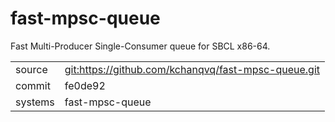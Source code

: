 * fast-mpsc-queue

Fast Multi-Producer Single-Consumer queue for SBCL x86-64.

|---------+-----------------------------------------------------|
| source  | git:https://github.com/kchanqvq/fast-mpsc-queue.git |
| commit  | fe0de92                                             |
| systems | fast-mpsc-queue                                     |
|---------+-----------------------------------------------------|
